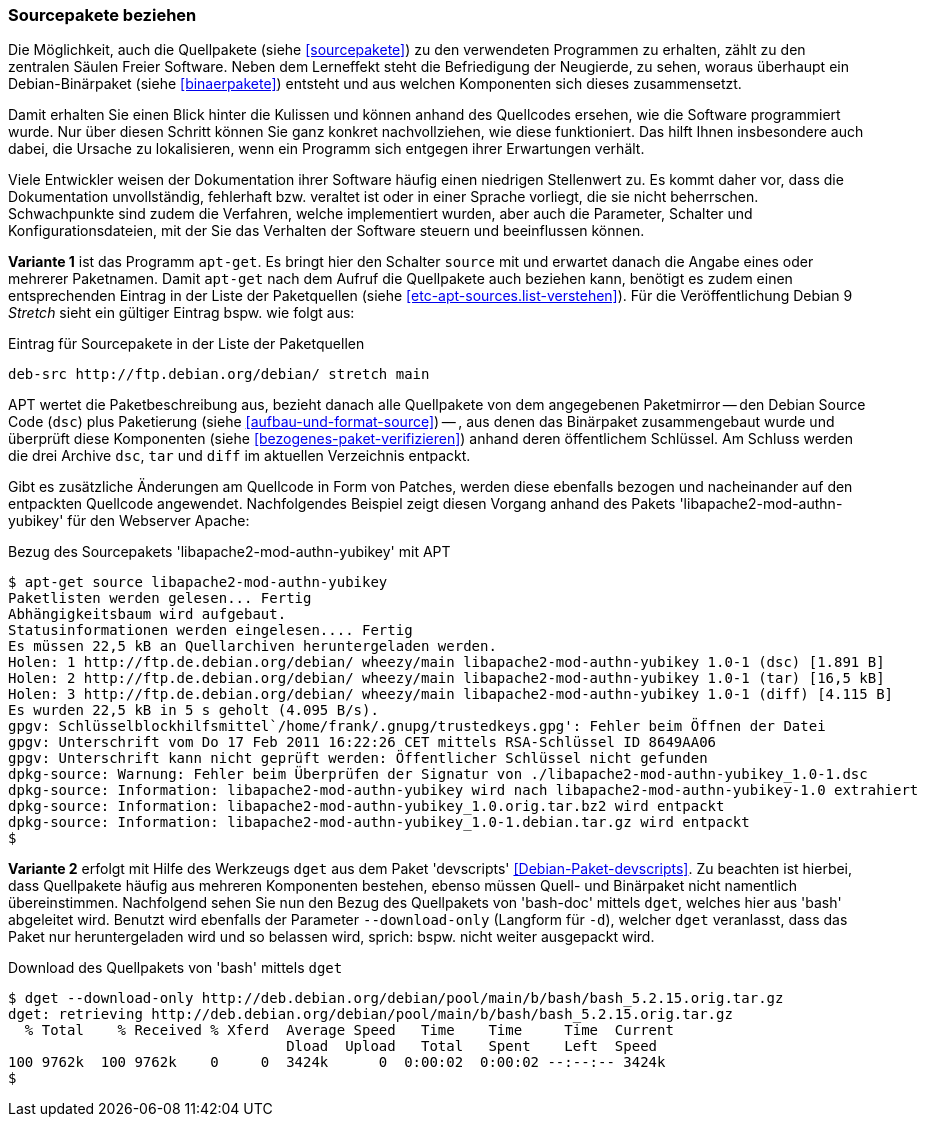 // Datei: ./werkzeuge/paketoperationen/sourcepakete-beziehen.adoc

// Baustelle: Fertig

[[sourcepakete-beziehen]]

=== Sourcepakete beziehen ===

// Schlagworte für den Index
(((Paketvarianten, Binärpaket)))
(((Paketvarianten, Sourcepaket)))
Die Möglichkeit, auch die Quellpakete (siehe <<sourcepakete>>) zu den
verwendeten Programmen zu erhalten, zählt zu den zentralen Säulen Freier
Software. Neben dem Lerneffekt steht die Befriedigung der Neugierde, zu
sehen, woraus überhaupt ein Debian-Binärpaket (siehe <<binaerpakete>>)
entsteht und aus welchen Komponenten sich dieses zusammensetzt.

Damit erhalten Sie einen Blick hinter die Kulissen und können anhand des
Quellcodes ersehen, wie die Software programmiert wurde. Nur über diesen
Schritt können Sie ganz konkret nachvollziehen, wie diese funktioniert.
Das hilft Ihnen insbesondere auch dabei, die Ursache zu lokalisieren,
wenn ein Programm sich entgegen ihrer Erwartungen verhält. 

Viele Entwickler weisen der Dokumentation ihrer Software häufig einen
niedrigen Stellenwert zu. Es kommt daher vor, dass die Dokumentation
unvollständig, fehlerhaft bzw. veraltet ist oder in einer Sprache
vorliegt, die sie nicht beherrschen. Schwachpunkte sind zudem die
Verfahren, welche implementiert wurden, aber auch die Parameter,
Schalter und Konfigurationsdateien, mit der Sie das Verhalten der
Software steuern und beeinflussen können.

// Stichworte für den Index
(((apt-get, source)))
*Variante 1* ist das Programm `apt-get`. Es bringt hier den Schalter 
`source` mit und erwartet danach die Angabe eines oder mehrerer 
Paketnamen. Damit `apt-get` nach dem Aufruf die Quellpakete auch 
beziehen kann, benötigt es zudem einen entsprechenden Eintrag in der 
Liste der Paketquellen (siehe <<etc-apt-sources.list-verstehen>>). Für 
die Veröffentlichung Debian 9 _Stretch_ sieht ein gültiger Eintrag bspw. 
wie folgt aus:

.Eintrag für Sourcepakete in der Liste der Paketquellen
----
deb-src http://ftp.debian.org/debian/ stretch main 
----

APT wertet die Paketbeschreibung aus, bezieht danach alle Quellpakete
von dem angegebenen Paketmirror -- den Debian Source Code (`dsc`) plus
Paketierung (siehe <<aufbau-und-format-source>>) -- , aus denen das
Binärpaket zusammengebaut wurde und überprüft diese Komponenten (siehe
<<bezogenes-paket-verifizieren>>) anhand deren öffentlichem Schlüssel.
Am Schluss werden die drei Archive `dsc`, `tar` und `diff` im aktuellen
Verzeichnis entpackt. 

Gibt es zusätzliche Änderungen am Quellcode in Form von Patches, werden
diese ebenfalls bezogen und nacheinander auf den entpackten Quellcode
angewendet. Nachfolgendes Beispiel zeigt diesen Vorgang anhand des
Pakets 'libapache2-mod-authn-yubikey' für den Webserver Apache:

// TODO: Hier kommt noch Wheezy in einem Beispiel vor

.Bezug des Sourcepakets 'libapache2-mod-authn-yubikey' mit APT
----
$ apt-get source libapache2-mod-authn-yubikey
Paketlisten werden gelesen... Fertig
Abhängigkeitsbaum wird aufgebaut.
Statusinformationen werden eingelesen.... Fertig
Es müssen 22,5 kB an Quellarchiven heruntergeladen werden.
Holen: 1 http://ftp.de.debian.org/debian/ wheezy/main libapache2-mod-authn-yubikey 1.0-1 (dsc) [1.891 B]
Holen: 2 http://ftp.de.debian.org/debian/ wheezy/main libapache2-mod-authn-yubikey 1.0-1 (tar) [16,5 kB]
Holen: 3 http://ftp.de.debian.org/debian/ wheezy/main libapache2-mod-authn-yubikey 1.0-1 (diff) [4.115 B]
Es wurden 22,5 kB in 5 s geholt (4.095 B/s).
gpgv: Schlüsselblockhilfsmittel`/home/frank/.gnupg/trustedkeys.gpg': Fehler beim Öffnen der Datei
gpgv: Unterschrift vom Do 17 Feb 2011 16:22:26 CET mittels RSA-Schlüssel ID 8649AA06
gpgv: Unterschrift kann nicht geprüft werden: Öffentlicher Schlüssel nicht gefunden
dpkg-source: Warnung: Fehler beim Überprüfen der Signatur von ./libapache2-mod-authn-yubikey_1.0-1.dsc
dpkg-source: Information: libapache2-mod-authn-yubikey wird nach libapache2-mod-authn-yubikey-1.0 extrahiert
dpkg-source: Information: libapache2-mod-authn-yubikey_1.0.orig.tar.bz2 wird entpackt
dpkg-source: Information: libapache2-mod-authn-yubikey_1.0-1.debian.tar.gz wird entpackt
$
----

// Stichworte für den Index
(((Debianpaket, devscripts)))
(((dget)))
(((dget, -d)))
(((dget, --download-only)))
(((Paket, Quellpaket nur herunterladen)))
*Variante 2* erfolgt mit Hilfe des Werkzeugs `dget` aus dem Paket
'devscripts' <<Debian-Paket-devscripts>>. Zu beachten ist hierbei, dass 
Quellpakete häufig aus mehreren Komponenten bestehen, ebenso müssen Quell-
und Binärpaket nicht namentlich übereinstimmen. Nachfolgend sehen Sie nun 
den Bezug des Quellpakets von 'bash-doc' mittels `dget`, welches hier aus
'bash' abgeleitet wird. Benutzt wird ebenfalls der Parameter 
`--download-only` (Langform für `-d`), welcher `dget` veranlasst, dass das 
Paket nur heruntergeladen wird und so belassen wird, sprich: bspw. nicht
weiter ausgepackt wird.

.Download des Quellpakets von 'bash' mittels `dget`
----
$ dget --download-only http://deb.debian.org/debian/pool/main/b/bash/bash_5.2.15.orig.tar.gz
dget: retrieving http://deb.debian.org/debian/pool/main/b/bash/bash_5.2.15.orig.tar.gz
  % Total    % Received % Xferd  Average Speed   Time    Time     Time  Current
                                 Dload  Upload   Total   Spent    Left  Speed
100 9762k  100 9762k    0     0  3424k      0  0:00:02  0:00:02 --:--:-- 3424k
$
----

// Datei (Ende): ./werkzeuge/paketoperationen/sourcepakete-beziehen.adoc
